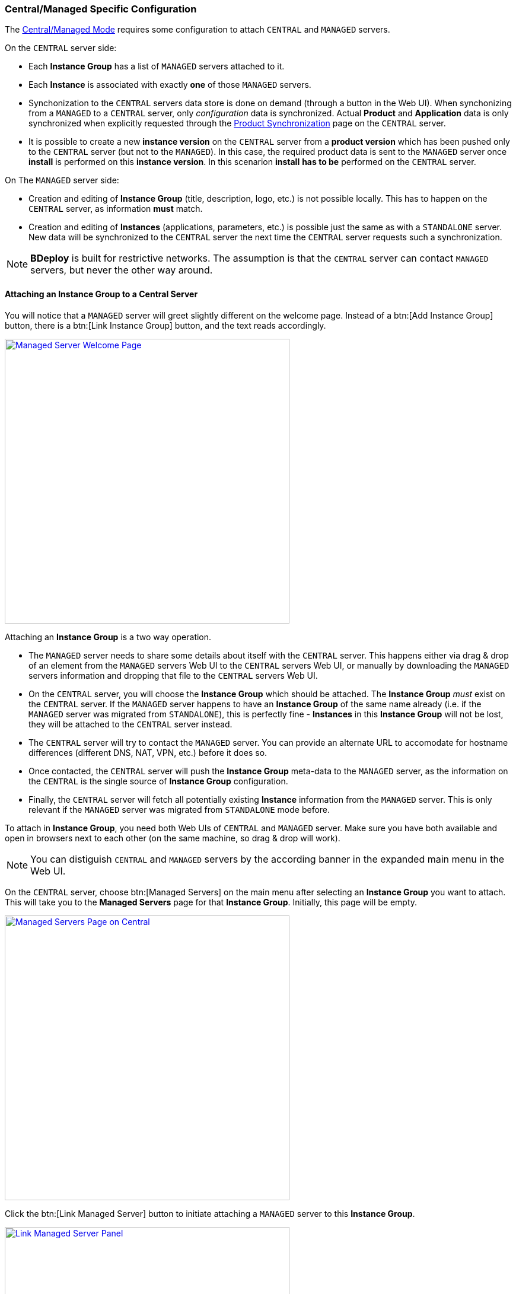 === Central/Managed Specific Configuration

The <<Modes of Operation,Central/Managed Mode>> requires some configuration to attach `CENTRAL` and `MANAGED` servers.

On the `CENTRAL` server side:

* Each *Instance Group* has a list of `MANAGED` servers attached to it.
* Each *Instance* is associated with exactly *one* of those `MANAGED` servers.
* Synchonization to the `CENTRAL` servers data store is done on demand (through a button in the Web UI). When synchonizing from a `MANAGED` to a `CENTRAL` server, only _configuration_ data is synchronized. Actual *Product* and *Application* data is only synchronized when explicitly requested through the <<Product Synchronization>> page on the `CENTRAL` server.
* It is possible to create a new *instance version* on the `CENTRAL` server from a *product version* which has been pushed only to the `CENTRAL` server (but not to the `MANAGED`). In this case, the required product data is sent to the `MANAGED` server once *install* is performed on this *instance version*. In this scenarion *install* *has to be* performed on the `CENTRAL` server.

On The `MANAGED` server side:

* Creation and editing of *Instance Group* (title, description, logo, etc.) is not possible locally. This has to happen on the `CENTRAL` server, as information *must* match.
* Creation and editing of *Instances* (applications, parameters, etc.) is possible just the same as with a `STANDALONE` server. New data will be synchronized to the `CENTRAL` server the next time the `CENTRAL` server requests such a synchronization.

[NOTE]
*BDeploy* is built for restrictive networks. The assumption is that the `CENTRAL` server can contact `MANAGED` servers, but never the other way around.

==== Attaching an Instance Group to a Central Server

You will notice that a `MANAGED` server will greet slightly different on the welcome page. Instead of a btn:[Add Instance Group] button, there is a btn:[Link Instance Group] button, and the text reads accordingly.

image::images/Doc_ManagedEmpty.png[Managed Server Welcome Page, align=center, width=480, link="images/Doc_ManagedEmpty.png"]

Attaching an *Instance Group* is a two way operation.

* The `MANAGED` server needs to share some details about itself with the `CENTRAL` server. This happens either via drag & drop of an element from the `MANAGED` servers Web UI to the `CENTRAL` servers Web UI, or manually by downloading the `MANAGED` servers information and dropping that file to the `CENTRAL` servers Web UI.
* On the `CENTRAL` server, you will choose the *Instance Group* which should be attached. The *Instance Group* _must_ exist on the `CENTRAL` server. If the `MANAGED` server happens to have an *Instance Group* of the same name already (i.e. if the `MANAGED` server was migrated from `STANDALONE`), this is perfectly fine - *Instances* in this *Instance Group* will not be lost, they will be attached to the `CENTRAL` server instead.
* The `CENTRAL` server will try to contact the `MANAGED` server. You can provide an alternate URL to accomodate for hostname differences (different DNS, NAT, VPN, etc.) before it does so.
* Once contacted, the `CENTRAL` server will push the *Instance Group* meta-data to the `MANAGED` server, as the information on the `CENTRAL` is the single source of *Instance Group* configuration.
* Finally, the `CENTRAL` server will fetch all potentially existing *Instance* information from the `MANAGED` server. This is only relevant if the `MANAGED` server was migrated from `STANDALONE` mode before.

To attach in *Instance Group*, you need both Web UIs of `CENTRAL` and `MANAGED` server. Make sure you have both available and open in browsers next to each other (on the same machine, so drag & drop will work).

[NOTE]
You can distiguish `CENTRAL` and `MANAGED` servers by the according banner in the expanded main menu in the Web UI.

On the `CENTRAL` server, choose btn:[Managed Servers] on the main menu after selecting an *Instance Group* you want to attach. This will take you to the *Managed Servers* page for that *Instance Group*. Initially, this page will be empty.

image::images/Doc_CentralEmptyServers.png[Managed Servers Page on Central, align=center, width=480, link="images/Doc_CentralEmptyServers.png"]

Click the btn:[Link Managed Server] button to initiate attaching a `MANAGED` server to this *Instance Group*.

image::images/Doc_CentralLinkServer.png[Link Managed Server Panel, align=center, width=480, link="images/Doc_CentralLinkServer.png"]

You will be prompted to drop `MANAGED` server information on a drop-zone. You can find the counterpiece on the `MANAGED` server. To initiate attaching on the `MANAGED` server, click the btn:[Link Instance Group] button on the main *Instance Group* page (which is the initial start page of the Web UI). This will open the _Link Instance Group_ panel.

image::images/Doc_ManagedLinkGroup.png[Link Instance Group, align=center, width=480, link="images/Doc_ManagedLinkGroup.png"]

The `MANAGED` server provides the card to drag to the counterpiece on the `CENTRAL` server. Drag it over to fill out information on the `CENTRAL` server automatically. 

[NOTE]
Alternatively, use the _Manual and Offline Linking_ panel to download the information in an encrypted form. This can be uploaded on the `CENTRAL` by dropping the file on the very same drop-zone.

Once the information is dropped on the according drop zone on the `CENTRAL` server, it will fill out the information. Adapt the URL if required and fill in a human readable description of the `MANAGED` server. The URL should be reachable from the `CENTRAL` server and accomodate for any hostname mapping required (NAT, VPN, DNS, ...).

image::images/Doc_CentralLinkServerFilled.png[Filled out Link panel, align=center, width=480, link="images/Doc_CentralLinkServerFilled.png"]

Clicking btn:[Save] will initiate the actual attachment process. The `CENTRAL` server will contact the `MANAGED` server using the provided URL. It will then perform the initial synchronization of data. Once this is done, the panels close on both servers. The attached server appears on the `CENTRAL`, and the attached *Instance Group* appears on the `MANAGED` server. In case attaching is not possible automatically, you will be provided with the possibility to download synchronization information from the `CENTRAL` server. You can drop this in the _Manual and Offline Linking_ panel on the `MANAGED` server to complete linking without actual contact to the server.

[NOTE]
Servers which do not have an actual connection to each other, but are linked manually, will not be able to synchronize instance information. The link is purely _informational_, to hint that the server _exists_. More possibilities for synchronization may be added in the future.

image::images/Doc_CentralLinkDone.png[Link Success (Central), align=center, width=480, link="images/Doc_CentralLinkDone.png"]

==== Instance Synchronization

Once a `MANAGED` server is attached to the `CENTRAL` server, *Instance* data can be synchronized from the `MANAGED` server on demand by the `CENTRAL` server. This can happen either from the *Managed Servers* page you saw before, by pressing btn:[Synchronize] on the according server or directly from the *Instance Overview* and *Instance Dashboard*/*Instance Configuration* pages.

[NOTE]
The btn:[Synchronize] *only* exists on the `CENTRAL` server.

image::images/Doc_CentralInstanceList.png[Instance Browser (Central), align=center, width=480, link="images/Doc_CentralInstanceList.png"]

image::images/Doc_CentralInstanceDashboard.png[Instance Dashboard (Central), align=center, width=480, link="images/Doc_CentralInstanceDashboard.png"]

image::images/Doc_CentralInstanceConfiguration.png[Instance Configuration (Central), align=center, width=480, link="images/Doc_CentralInstanceConfiguration.png"]

[NOTE]
It is not required to synchronize the other way (`CENTRAL` to `MANAGED`) as this happens implicitly when performing changes to an *Instance*. Changes are actually performed *always* on the _controlling_ master, which is *always* the `MANAGED` server.

==== Migrating between Modes

There is a limited possibility to change the _purpose_ of an already intialized *BDeploy* server root directory. It is only possible to migrate from `STANDALONE` to `MANAGED` and vice versa, as data is _mostly_ compatible. A command line tooling exists for this purpose:

[NOTE]
Migration from `STANDALONE` or `MANAGED` to `NODE` is available using a dedicated workflow from the Web UI. This allows to start off an installation as `STANDALONE` and later on migrate that to be a `NODE` in a larger setup. See <<Convert/Migrate to Node>>

[source,bash]
----
bdeploy config --root=<root-directory> --mode=MANAGED
----

The value for mode may be `MANAGED` or `STANDALONE`. The actual migration of data may be performed later on when first accessing them. For instance, when clicking an *Instance Group*, you might be prompted that an *Instance Group* requires to be attached to a `CENTRAL` server in `MANAGED` mode, and the *Attach to Central Server* wizard is launched.

==== Product Synchronization

When working with `CENTRAL` and `MANAGED` servers, products can be uploaded to either of the servers. However, a product version must be available on the server which is used to update and configure an *Instance* using that version.

The recommended way of working is to exclusively use the `CENTRAL` server for all tasks, e.g. pushing new product versions, changing configuration, etc. When _installing_ an *Instance* version to the target server, the required product data is automatically transferred as part of the process.

Sometimes it might still be necessary to transfer product versions from one server to another. For instance, a product version was directly pushed to `MANAGED` server _A_, but is required as well on `MANAGED` server _B_. In this case you can use the *Product Synchronization* wizard to copy product versions from one server to another from the `CENTRAL` server.

You can find the _Product Synchronization_ panel on the *Products* page on the `CENTRAL` server inside a given *Instance Group*. The additional btn:[Synchronize Product Versions] button is only available on the `CENTRAL` server.

image::images/Doc_CentralProdSync.png[Synchronize Product Versions, align=center, width=480, link="images/Doc_CentralProdSync.png"]

Clicking it will open the _Product Synchronization_ panel. First you need to choose a _direction_ of transfer. Either transfer products _to_ or _from_ the `CENTRAL` server. After selecting a direction, you will have to choose the `MANAGED` server to transfer from or to.

image::images/Doc_CentralProdSyncServer.png[Choose Server, align=center, width=480, link="images/Doc_CentralProdSyncServer.png"]

Clicking a server will fetch available products from that server. The list will contain product versions which are not yet present on the target server. Check all you want to transfer and click btn:[Transfer].

image::images/Doc_CentralProdSyncVersion.png[Choose Product Versions, align=center, width=480, link="images/Doc_CentralProdSyncVersion.png"]

The panel will initialize the transfer of the product version(s) in the background. You can keep track of transfers using the global activity report available from the main menu. Once a product version is transferred, it will appear in the list of available products on the target server.
